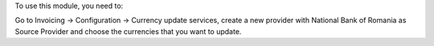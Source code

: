 To use this module, you need to:

Go to Invoicing -> Configuration -> Currency update services, create a new provider with National Bank of Romania as Source Provider and choose the currencies that you want to update.
